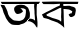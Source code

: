 SplineFontDB: 3.2
FontName: Untitled1
FullName: Untitled1
FamilyName: Untitled1
Weight: Regular
Copyright: Copyright (c) 2021, Mahmudul Mahadi
UComments: "2021-2-16: Created with FontForge (http://fontforge.org)"
Version: 001.000
ItalicAngle: 0
UnderlinePosition: -100
UnderlineWidth: 50
Ascent: 800
Descent: 200
InvalidEm: 0
LayerCount: 2
Layer: 0 0 "Back" 1
Layer: 1 0 "Fore" 0
XUID: [1021 781 260652457 18078]
OS2Version: 0
OS2_WeightWidthSlopeOnly: 0
OS2_UseTypoMetrics: 1
CreationTime: 1613490598
ModificationTime: 1613573650
OS2TypoAscent: 0
OS2TypoAOffset: 1
OS2TypoDescent: 0
OS2TypoDOffset: 1
OS2TypoLinegap: 0
OS2WinAscent: 0
OS2WinAOffset: 1
OS2WinDescent: 0
OS2WinDOffset: 1
HheadAscent: 0
HheadAOffset: 1
HheadDescent: 0
HheadDOffset: 1
OS2Vendor: 'PfEd'
DEI: 91125
Encoding: UnicodeBmp
UnicodeInterp: none
NameList: AGL For New Fonts
DisplaySize: -48
AntiAlias: 1
FitToEm: 0
WinInfo: 2349 27 9
BeginChars: 65536 2

StartChar: uni0985
Encoding: 2437 2437 0
Width: 1032
Flags: HO
LayerCount: 2
Fore
SplineSet
675 293 m 5
 675 293 719 289 721 289 c 0
 723 289 759 281 769 277 c 0
 779 273 813 255 823 249 c 0
 833 243 877 199 881 193 c 0
 885 187 893 165 897 161 c 0
 901 157 929 125 929 125 c 25
 929 125 937 167 937 175 c 0
 937 267 l 25
 937 267 929 347 929 353 c 0
 929 359 917 443 917 451 c 0
 917 567 l 25
 917 567 917 621 917 629 c 0
 917 637 925 733 925 733 c 25
 857 733 l 25
 853 655 l 25
 863 541 l 25
 863 541 863 469 865 465 c 0
 867 461 875 335 875 335 c 25
 877 311 l 25
 877 311 879 293 863 315 c 0
 847 337 791 349 791 349 c 25
 791 349 737 351 733 361 c 0
 729 371 675 293 675 293 c 5
489 617 m 25
 489 617 523 611 525 605 c 0
 527 599 553 575 559 565 c 0
 565 555 579 533 567 523 c 0
 555 513 541 501 523 491 c 0
 505 481 455 469 441 469 c 0
 427 469 403 477 395 489 c 0
 387 501 363 531 361 547 c 0
 359 563 351 581 353 595 c 0
 355 609 357 631 367 641 c 0
 377 651 417 687 423 687 c 0
 429 687 469 701 481 703 c 0
 493 705 513 709 525 707 c 0
 537 705 591 699 609 691 c 0
 627 683 689 641 701 625 c 0
 713 609 747 515 747 489 c 0
 747 463 753 395 733 361 c 0
 713 327 733 333 675 293 c 0
 617 253 623 239 545 219 c 0
 467 199 521 193 411 195 c 0
 301 197 283 209 259 231 c 0
 235 253 229 247 187 309 c 0
 145 371 145 375 131 413 c 0
 117 451 97 477 89 505 c 0
 81 533 59 607 59 609 c 0
 59 611 39 641 39 641 c 25
 13 705 l 25
 109 693 l 25
 109 693 121 665 139 637 c 0
 157 609 187 531 187 531 c 25
 187 531 203 465 207 457 c 0
 211 449 237 401 243 393 c 0
 249 385 261 379 281 357 c 0
 301 335 331 317 345 311 c 0
 359 305 467 295 487 297 c 0
 507 299 565 317 589 339 c 0
 613 361 623 393 629 401 c 0
 635 409 647 499 647 505 c 0
 647 511 649 573 645 577 c 0
 641 581 615 605 591 609 c 0
 567 613 529 614 489 617 c 25
19 787 m 25
 1003 789 l 25
 963 733 l 25
 49 733 l 25
 19 787 l 25
EndSplineSet
EndChar

StartChar: uni0995
Encoding: 2453 2453 1
Width: 1000
Flags: H
LayerCount: 2
Fore
SplineSet
467 623 m 29
 339 557 l 25
 221 503 l 25
 135 457 l 25
 147 425 l 25
 215 401 l 25
 215 401 293 367 297 367 c 0
 301 367 361 349 369 347 c 0
 377 345 453 319 457 315 c 0
 461 311 503 279 503 279 c 25
 503 279 507 325 507 331 c 0
 507 337 505 383 503 385 c 0
 501 387 507 509 507 509 c 25
 505 593 l 25
 507 631 l 25
 467 623 l 29
31 783 m 25
 311 789 l 25
 593 785 l 25
 935 783 l 25
 919 727 l 25
 557 727 l 25
 559 677 l 25
 605 677 l 25
 605 677 659 681 665 681 c 0
 671 681 719 685 731 677 c 0
 743 669 801 655 807 653 c 0
 813 651 853 631 857 623 c 0
 861 615 871 571 871 567 c 0
 871 563 865 517 861 505 c 0
 857 493 857 447 835 429 c 0
 813 411 801 407 787 401 c 0
 773 395 753 389 737 395 c 0
 721 401 695 443 695 447 c 0
 695 451 687 457 695 461 c 0
 703 465 723 483 741 487 c 0
 759 491 763 473 771 503 c 0
 779 533 789 541 779 543 c 0
 769 545 727 579 697 585 c 0
 667 591 645 593 623 595 c 0
 601 597 575 599 575 599 c 25
 563 599 l 25
 567 495 l 25
 567 495 569 383 569 381 c 0
 569 379 573 257 573 257 c 25
 581 125 l 25
 545 163 l 25
 545 163 507 193 495 203 c 0
 483 213 469 225 439 239 c 0
 409 253 459 239 395 263 c 0
 331 287 299 299 271 307 c 0
 243 315 193 341 193 341 c 25
 135 357 l 25
 67 373 l 25
 23 457 l 25
 137 521 l 25
 209 555 l 25
 317 615 l 25
 393 655 l 25
 469 687 l 25
 475 733 l 25
 315 723 l 25
 193 725 l 25
 63 725 l 25
 63 725 45 741 41 745 c 0
 37 749 19 777 19 777 c 25
 31 783 l 25
EndSplineSet
EndChar
EndChars
EndSplineFont
